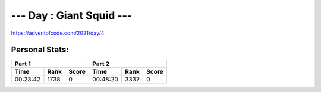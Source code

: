 *************************
--- Day : Giant Squid ---
*************************
`<https://adventofcode.com/2021/day/4>`_


Personal Stats:
###############


========  ====  =====  ========  ====  =====
Part 1                 Part 2       
---------------------  ---------------------
Time      Rank  Score  Time      Rank  Score
========  ====  =====  ========  ====  =====
00:23:42  1738      0  00:48:20  3337      0
========  ====  =====  ========  ====  =====